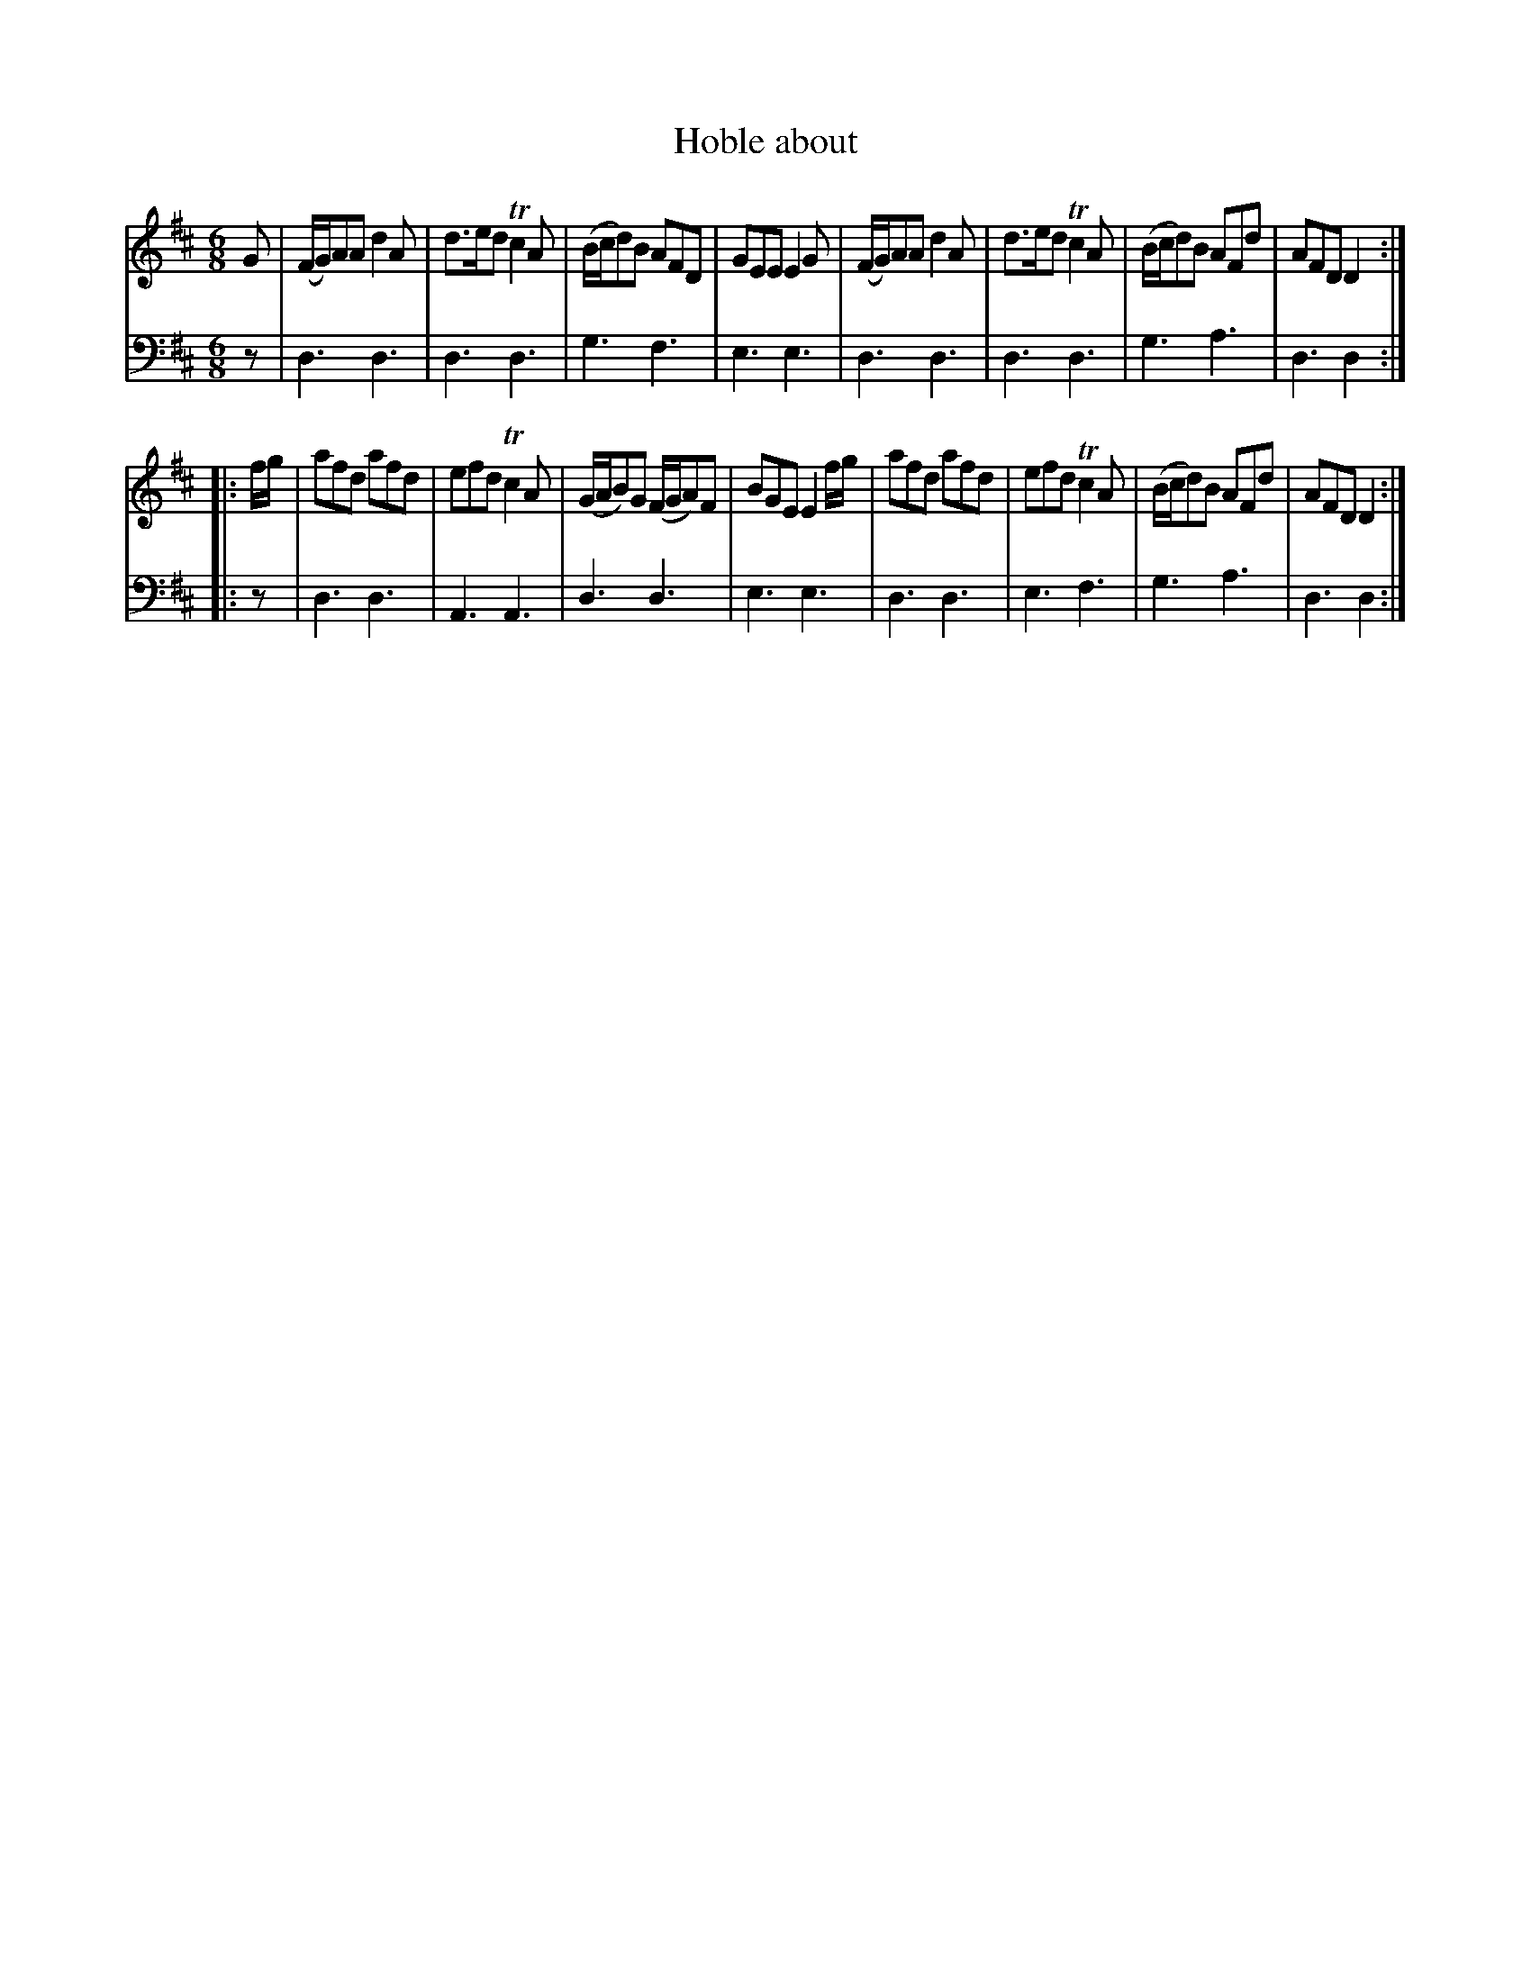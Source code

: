 X: 591
T: Hoble about
R: jig
B: Robert Bremner "A Collection of Scots Reels or Country Dances" 1757 p.59 #1
S: http://imslp.org/wiki/A_Collection_of_Scots_Reels_or_Country_Dances_(Bremner,_Robert)
Z: 2013 John Chambers <jc:trillian.mit.edu>
M: 6/8
L: 1/8
K: D
% - - - - - - - - - - - - - - - - - - - - - - - - -
V: 1
G |\
(F/G/)AA d2A | d>ed Tc2A | (B/c/d)B AFD | GEE E2G |\
(F/G/)AA d2A | d>ed Tc2A | (B/c/d)B AFd | AFD D2 :|
|: f/g/ |\
afd afd | efd Tc2A | (G/A/B)G (F/G/A)F | BGE E2f/g/ |\
afd afd | efd Tc2A | (B/c/d)B AFd | AFD D2 :|
% - - - - - - - - - - - - - - - - - - - - - - - - -
V: 2 clef=bass middle=d
z |\
d3 d3 | d3 d3 | g3 f3 | e3 e3 |\
d3 d3 | d3 d3 | g3 a3 | d3 d2 :|\
|: z |\
d3 d3 | A3 A3 | d3 d3 | e3 e3 |\
d3 d3 | e3 f3 | g3 a3 | d3 d2 :|
% - - - - - - - - - - - - - - - - - - - - - - - - -
